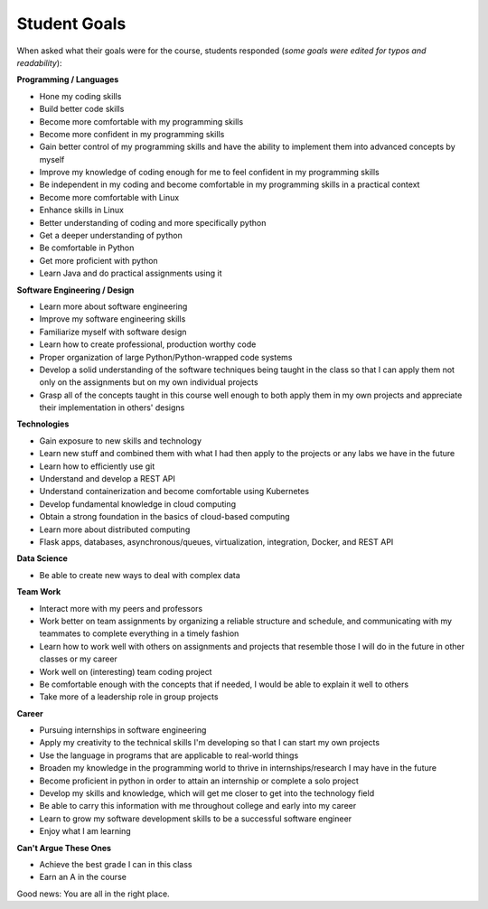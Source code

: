 Student Goals
=============

When asked what their goals were for the course, students responded (*some goals
were edited for typos and readability*):


**Programming / Languages**

* Hone my coding skills
* Build better code skills
* Become more comfortable with my programming skills
* Become more confident in my programming skills
* Gain better control of my programming skills and have the ability to implement them into advanced concepts by myself
* Improve my knowledge of coding enough for me to feel confident in my programming skills
* Be independent in my coding and become comfortable in my programming skills in a practical context
* Become more comfortable with Linux
* Enhance skills in Linux
* Better understanding of coding and more specifically python
* Get a deeper understanding of python
* Be comfortable in Python
* Get more proficient with python
* Learn Java and do practical assignments using it


**Software Engineering / Design**

* Learn more about software engineering
* Improve my software engineering skills
* Familiarize myself with software design
* Learn how to create professional, production worthy code
* Proper organization of large Python/Python-wrapped code systems
* Develop a solid understanding of the software techniques being taught in the
  class so that I can apply them not only on the assignments but on my own individual projects
* Grasp all of the concepts taught in this course well enough to both apply them
  in my own projects and appreciate their implementation in others' designs


**Technologies**

* Gain exposure to new skills and technology
* Learn new stuff and combined them with what I had then apply to the projects or any labs we have in the future
* Learn how to efficiently use git
* Understand and develop a REST API
* Understand containerization and become comfortable using Kubernetes
* Develop fundamental knowledge in cloud computing
* Obtain a strong foundation in the basics of cloud-based computing
* Learn more about distributed computing
* Flask apps, databases, asynchronous/queues, virtualization, integration, Docker, and REST API


**Data Science**

* Be able to create new ways to deal with complex data


**Team Work**

* Interact more with my peers and professors
* Work better on team assignments by organizing a reliable structure and schedule,
  and communicating with my teammates to complete everything in a timely fashion
* Learn how to work well with others on assignments and projects that resemble
  those I will do in the future in other classes or my career
* Work well on (interesting) team coding project
* Be comfortable enough with the concepts that if needed, I would be able to explain it well to others
* Take more of a leadership role in group projects


**Career**

* Pursuing internships in software engineering
* Apply my creativity to the technical skills I'm developing so that I can start my own projects
* Use the language in programs that are applicable to real-world things
* Broaden my knowledge in the programming world to thrive in internships/research I may have in the future
* Become proficient in python in order to attain an internship or complete a solo project
* Develop my skills and knowledge, which will get me closer to get into the technology field
* Be able to carry this information with me throughout college and early into my career
* Learn to grow my software development skills to be a successful software engineer
* Enjoy what I am learning


**Can't Argue These Ones**

* Achieve the best grade I can in this class
* Earn an A in the course


Good news: You are all in the right place.

